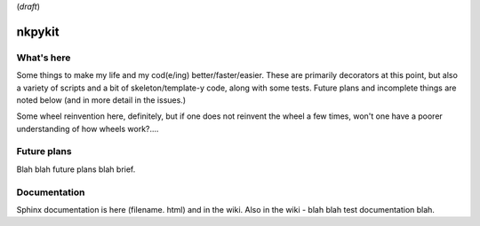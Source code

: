 (*draft*)

nkpykit
=======

What's here
------------
Some things to make my life and my cod(e/ing) better/faster/easier. These are primarily decorators at this point,  but also a variety of scripts and a bit of skeleton/template-y code,  along with some tests.  Future plans and incomplete things are noted below (and in more detail in the issues.)

Some wheel reinvention here,  definitely,  but if one does not reinvent the wheel a few times,  won't one have a poorer understanding of how wheels work?.... 

Future plans
------------
Blah blah future plans blah brief.

Documentation 
-------------
Sphinx documentation is here (filename. html) and in the wiki.  Also in the wiki - blah blah test documentation blah.
